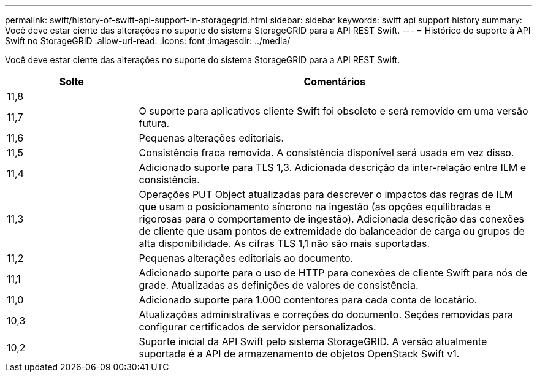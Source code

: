 ---
permalink: swift/history-of-swift-api-support-in-storagegrid.html 
sidebar: sidebar 
keywords: swift api support history 
summary: Você deve estar ciente das alterações no suporte do sistema StorageGRID para a API REST Swift. 
---
= Histórico do suporte à API Swift no StorageGRID
:allow-uri-read: 
:icons: font
:imagesdir: ../media/


[role="lead"]
Você deve estar ciente das alterações no suporte do sistema StorageGRID para a API REST Swift.

[cols="1a,3a"]
|===
| Solte | Comentários 


 a| 
11,8
 a| 



 a| 
11,7
 a| 
O suporte para aplicativos cliente Swift foi obsoleto e será removido em uma versão futura.



 a| 
11,6
 a| 
Pequenas alterações editoriais.



 a| 
11,5
 a| 
Consistência fraca removida. A consistência disponível será usada em vez disso.



 a| 
11,4
 a| 
Adicionado suporte para TLS 1,3. Adicionada descrição da inter-relação entre ILM e consistência.



 a| 
11,3
 a| 
Operações PUT Object atualizadas para descrever o impactos das regras de ILM que usam o posicionamento síncrono na ingestão (as opções equilibradas e rigorosas para o comportamento de ingestão). Adicionada descrição das conexões de cliente que usam pontos de extremidade do balanceador de carga ou grupos de alta disponibilidade. As cifras TLS 1,1 não são mais suportadas.



 a| 
11,2
 a| 
Pequenas alterações editoriais ao documento.



 a| 
11,1
 a| 
Adicionado suporte para o uso de HTTP para conexões de cliente Swift para nós de grade. Atualizadas as definições de valores de consistência.



 a| 
11,0
 a| 
Adicionado suporte para 1.000 contentores para cada conta de locatário.



 a| 
10,3
 a| 
Atualizações administrativas e correções do documento. Seções removidas para configurar certificados de servidor personalizados.



 a| 
10,2
 a| 
Suporte inicial da API Swift pelo sistema StorageGRID. A versão atualmente suportada é a API de armazenamento de objetos OpenStack Swift v1.

|===